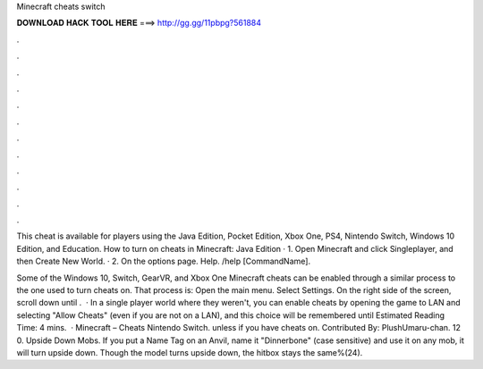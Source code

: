 Minecraft cheats switch



𝐃𝐎𝐖𝐍𝐋𝐎𝐀𝐃 𝐇𝐀𝐂𝐊 𝐓𝐎𝐎𝐋 𝐇𝐄𝐑𝐄 ===> http://gg.gg/11pbpg?561884



.



.



.



.



.



.



.



.



.



.



.



.

This cheat is available for players using the Java Edition, Pocket Edition, Xbox One, PS4, Nintendo Switch, Windows 10 Edition, and Education. How to turn on cheats in Minecraft: Java Edition · 1. Open Minecraft and click Singleplayer, and then Create New World. · 2. On the options page. Help. /help [CommandName].

Some of the Windows 10, Switch, GearVR, and Xbox One Minecraft cheats can be enabled through a similar process to the one used to turn cheats on. That process is: Open the main menu. Select Settings. On the right side of the screen, scroll down until .  · In a single player world where they weren't, you can enable cheats by opening the game to LAN and selecting "Allow Cheats" (even if you are not on a LAN), and this choice will be remembered until Estimated Reading Time: 4 mins.  · Minecraft – Cheats Nintendo Switch. unless if you have cheats on. Contributed By: PlushUmaru-chan. 12 0. Upside Down Mobs. If you put a Name Tag on an Anvil, name it "Dinnerbone" (case sensitive) and use it on any mob, it will turn upside down. Though the model turns upside down, the hitbox stays the same%(24).

